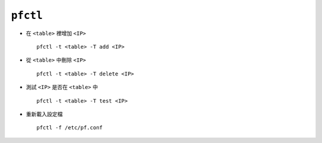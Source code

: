 =========
``pfctl``
=========
* 在 ``<table>`` 裡增加 ``<IP>`` ::

    pfctl -t <table> -T add <IP>

* 從 ``<table>`` 中刪除 ``<IP>`` ::

    pfctl -t <table> -T delete <IP>

* 測試 ``<IP>`` 是否在 ``<table>`` 中 ::

    pfctl -t <table> -T test <IP>

* 重新載入設定檔 ::

    pfctl -f /etc/pf.conf
